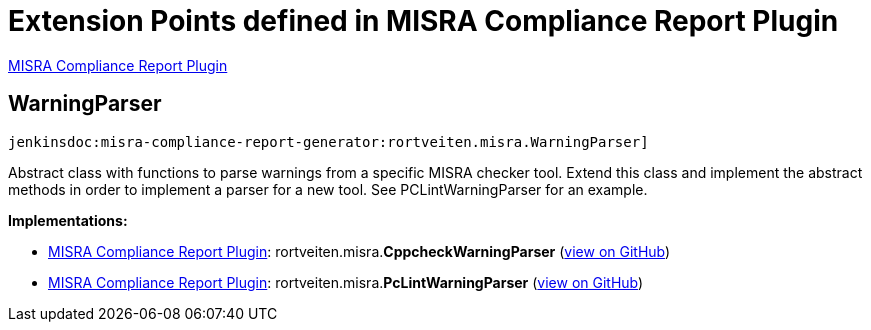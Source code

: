 = Extension Points defined in MISRA Compliance Report Plugin

https://plugins.jenkins.io/misra-compliance-report-generator[MISRA Compliance Report Plugin]

== WarningParser
`jenkinsdoc:misra-compliance-report-generator:rortveiten.misra.WarningParser]`

+++ Abstract class with functions to parse warnings from a specific MISRA checker+++ +++ tool. Extend this class and implement the abstract methods in order to+++ +++ implement a parser for a new tool. See PCLintWarningParser for an example.+++


**Implementations:**

* https://plugins.jenkins.io/misra-compliance-report-generator[MISRA Compliance Report Plugin]: rortveiten.+++<wbr/>+++misra.+++<wbr/>+++**CppcheckWarningParser** (link:https://github.com/jenkinsci/misra-compliance-report-generator-plugin/search?q=CppcheckWarningParser&type=Code[view on GitHub])
* https://plugins.jenkins.io/misra-compliance-report-generator[MISRA Compliance Report Plugin]: rortveiten.+++<wbr/>+++misra.+++<wbr/>+++**PcLintWarningParser** (link:https://github.com/jenkinsci/misra-compliance-report-generator-plugin/search?q=PcLintWarningParser&type=Code[view on GitHub])

